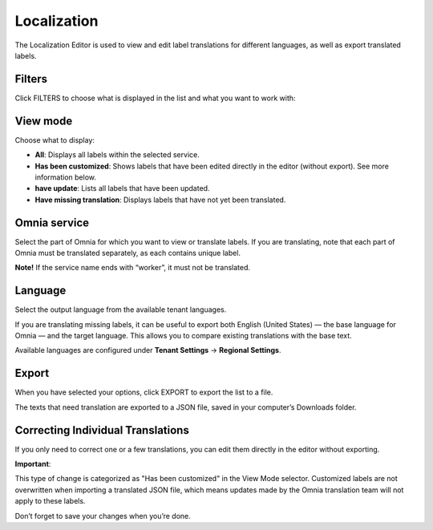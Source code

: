 Localization
=====================================

The Localization Editor is used to view and edit label translations for different languages, as well as export translated labels.

Filters
**************
Click FILTERS to choose what is displayed in the list and what you want to work with:

.. image:: localization-view-mode-v8.png

View mode
************
Choose what to display:

.. image:: localization-view-mode-menu-v8.png

+ **All**: Displays all labels within the selected service.
+ **Has been customized**: Shows labels that have been edited directly in the editor (without export). See more information below.
+ **have update**: Lists all labels that have been updated.
+ **Have missing translation**: Displays labels that have not yet been translated.

Omnia service
***************
Select the part of Omnia for which you want to view or translate labels. If you are translating, note that each part of Omnia must be translated separately, as each contains unique label.

.. image:: localization-service-v8.png

**Note!** If the service name ends with “worker”, it must not be translated.

Language
************
Select the output language from the available tenant languages. 

.. image:: localization-language-v8.png

If you are translating missing labels, it can be useful to export both English (United States) — the base language for Omnia — and the target language. This allows you to compare existing translations with the base text.

Available languages are configured under **Tenant Settings** → **Regional Settings**.

Export
***********
When you have selected your options, click EXPORT to export the list to a file.

The texts that need translation are exported to a JSON file, saved in your computer’s Downloads folder.

Correcting Individual Translations
************************************
If you only need to correct one or a few translations, you can edit them directly in the editor without exporting.

**Important**:

This type of change is categorized as "Has been customized" in the View Mode selector. Customized labels are not overwritten when importing a translated JSON file, which means updates made by the Omnia translation team will not apply to these labels.

Don’t forget to save your changes when you’re done.


